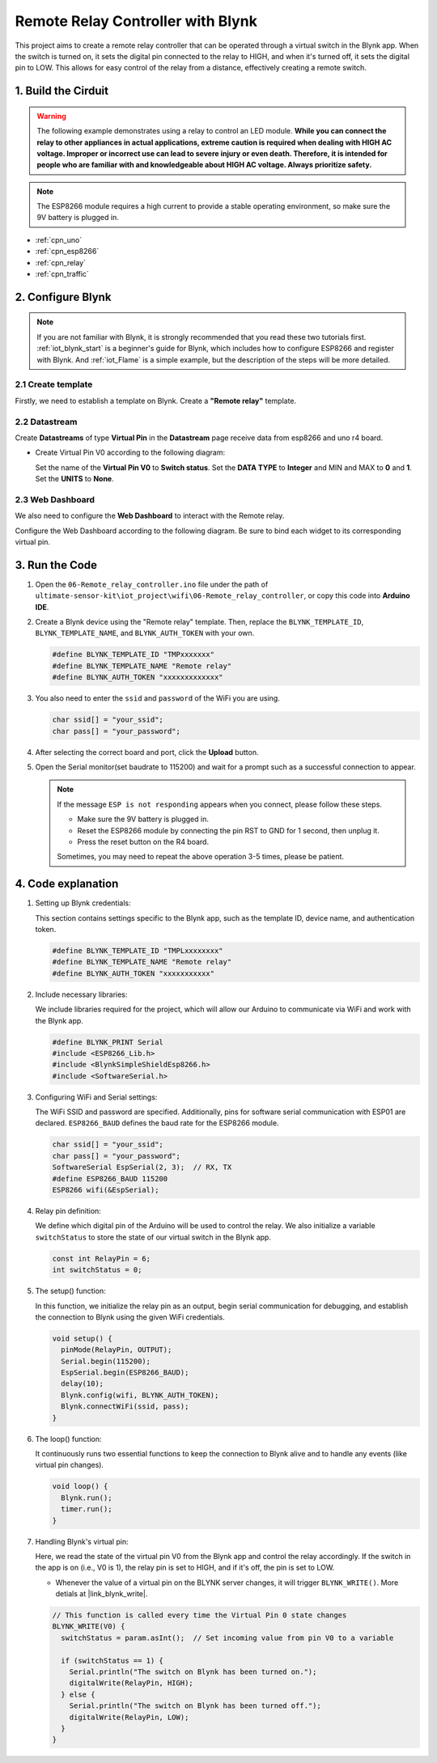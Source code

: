 
.. _iot_Remote_relay_controller:

Remote Relay Controller with Blynk
====================================

.. raw:: html

   <video loop autoplay muted style = "max-width:100%">
      <source src="../_static/video/iot/06-iot_Remote_relay_controller.mp4"  type="video/mp4">
      Your browser does not support the video tag.
   </video>

This project aims to create a remote relay controller that can be operated through a virtual switch in the Blynk app. When the switch is turned on, it sets the digital pin connected to the relay to HIGH, and when it's turned off, it sets the digital pin to LOW. This allows for easy control of the relay from a distance, effectively creating a remote switch.

1. Build the Cirduit
-----------------------------

.. warning ::
    The following example demonstrates using a relay to control an LED module. 
    **While you can connect the relay to other appliances in actual applications, extreme caution is required when dealing with HIGH AC voltage. Improper or incorrect use can lead to severe injury or even death. Therefore, it is intended for people who are familiar with and knowledgeable about HIGH AC voltage. Always prioritize safety.**

.. note::

    The ESP8266 module requires a high current to provide a stable operating environment, so make sure the 9V battery is plugged in.


.. image:: img/06-Wiring_Remote_relay_controller.png
    :width: 100%


* :ref:`cpn_uno`
* :ref:`cpn_esp8266`
* :ref:`cpn_relay`
* :ref:`cpn_traffic`


2. Configure Blynk
-----------------------------

.. note::
    If you are not familiar with Blynk, it is strongly recommended that you read these two tutorials first. :ref:`iot_blynk_start` is a beginner's guide for Blynk, which includes how to configure ESP8266 and register with Blynk. And :ref:`iot_Flame` is a simple example, but the description of the steps will be more detailed.

**2.1 Create template**
^^^^^^^^^^^^^^^^^^^^^^^^^^^^^

Firstly, we need to establish a template on Blynk. Create a **"Remote relay"** template. 

**2.2 Datastream**
^^^^^^^^^^^^^^^^^^^^^^^^^^^^^

Create **Datastreams** of type **Virtual Pin** in the **Datastream** page receive data from esp8266 and uno r4 board. 

* Create Virtual Pin V0 according to the following diagram: 
   
  Set the name of the **Virtual Pin V0** to **Switch status**. Set the **DATA TYPE** to **Integer** and MIN and MAX to **0** and **1**. Set the **UNITS** to **None**.

  .. image:: img/new/06-datastream_1_shadow.png
      :width: 90%

.. raw:: html
    
    <br/> 


**2.3 Web Dashboard**
^^^^^^^^^^^^^^^^^^^^^^^^^^^^^

We also need to configure the **Web Dashboard** to interact with the Remote relay.

Configure the Web Dashboard according to the following diagram. Be sure to bind each widget to its corresponding virtual pin.

.. image:: img/new/06-web_dashboard_1_shadow.png
    :width: 65%
    :align: center

.. raw:: html
    
    <br/>  


3. Run the Code
-----------------------------

#. Open the ``06-Remote_relay_controller.ino`` file under the path of ``ultimate-sensor-kit\iot_project\wifi\06-Remote_relay_controller``, or copy this code into **Arduino IDE**.

   .. raw:: html
       
       <iframe src=https://create.arduino.cc/editor/sunfounder01/33324acd-40b6-470f-99f4-d86f4d0fb2f8/preview?embed style="height:510px;width:100%;margin:10px 0" frameborder=0></iframe>

#. Create a Blynk device using the "Remote relay" template. Then, replace the ``BLYNK_TEMPLATE_ID``, ``BLYNK_TEMPLATE_NAME``, and ``BLYNK_AUTH_TOKEN`` with your own. 

   .. code-block:: arduino
    
      #define BLYNK_TEMPLATE_ID "TMPxxxxxxx"
      #define BLYNK_TEMPLATE_NAME "Remote relay"
      #define BLYNK_AUTH_TOKEN "xxxxxxxxxxxxx"


#. You also need to enter the ``ssid`` and ``password`` of the WiFi you are using. 

   .. code-block:: arduino

    char ssid[] = "your_ssid";
    char pass[] = "your_password";

#. After selecting the correct board and port, click the **Upload** button.

#. Open the Serial monitor(set baudrate to 115200) and wait for a prompt such as a successful connection to appear.

   .. image:: img/new/02-ready_1_shadow.png
    :width: 80%
    :align: center

   .. note::

       If the message ``ESP is not responding`` appears when you connect, please follow these steps.

       * Make sure the 9V battery is plugged in.
       * Reset the ESP8266 module by connecting the pin RST to GND for 1 second, then unplug it.
       * Press the reset button on the R4 board.

       Sometimes, you may need to repeat the above operation 3-5 times, please be patient.


4. Code explanation
-----------------------------

1. Setting up Blynk credentials:

   This section contains settings specific to the Blynk app, such as the template ID, device name, and authentication token.
   
   .. code-block:: arduino

      #define BLYNK_TEMPLATE_ID "TMPLxxxxxxxx"
      #define BLYNK_TEMPLATE_NAME "Remote relay"
      #define BLYNK_AUTH_TOKEN "xxxxxxxxxxx"

2. Include necessary libraries:

   We include libraries required for the project, which will allow our Arduino to communicate via WiFi and work with the Blynk app.
   
   .. code-block:: arduino

      #define BLYNK_PRINT Serial
      #include <ESP8266_Lib.h>
      #include <BlynkSimpleShieldEsp8266.h>
      #include <SoftwareSerial.h>

3. Configuring WiFi and Serial settings:

   The WiFi SSID and password are specified. Additionally, pins for software serial communication with ESP01 are declared. ``ESP8266_BAUD`` defines the baud rate for the ESP8266 module.
   
   .. code-block:: arduino

      char ssid[] = "your_ssid";
      char pass[] = "your_password";
      SoftwareSerial EspSerial(2, 3);  // RX, TX
      #define ESP8266_BAUD 115200
      ESP8266 wifi(&EspSerial);

4. Relay pin definition:

   We define which digital pin of the Arduino will be used to control the relay. We also initialize a variable ``switchStatus`` to store the state of our virtual switch in the Blynk app.
   
   .. code-block:: arduino

      const int RelayPin = 6;
      int switchStatus = 0;

5. The setup() function:

   In this function, we initialize the relay pin as an output, begin serial communication for debugging, and establish the connection to Blynk using the given WiFi credentials.
   
   .. code-block:: arduino

      void setup() {
        pinMode(RelayPin, OUTPUT);
        Serial.begin(115200);
        EspSerial.begin(ESP8266_BAUD);
        delay(10);
        Blynk.config(wifi, BLYNK_AUTH_TOKEN);
        Blynk.connectWiFi(ssid, pass);
      }

6. The loop() function:

   It continuously runs two essential functions to keep the connection to Blynk alive and to handle any events (like virtual pin changes).
   
   .. code-block:: arduino

      void loop() {
        Blynk.run();
        timer.run();
      }

7. Handling Blynk's virtual pin:

   Here, we read the state of the virtual pin V0 from the Blynk app and control the relay accordingly. If the switch in the app is on (i.e., V0 is 1), the relay pin is set to HIGH, and if it's off, the pin is set to LOW.

   - Whenever the value of a virtual pin on the BLYNK server changes, it will trigger ``BLYNK_WRITE()``. More detials at |link_blynk_write|.

   .. raw:: html
    
    <br/> 
   
   .. code-block:: arduino

      // This function is called every time the Virtual Pin 0 state changes
      BLYNK_WRITE(V0) {
        switchStatus = param.asInt();  // Set incoming value from pin V0 to a variable
      
        if (switchStatus == 1) {
          Serial.println("The switch on Blynk has been turned on.");
          digitalWrite(RelayPin, HIGH);
        } else {
          Serial.println("The switch on Blynk has been turned off.");
          digitalWrite(RelayPin, LOW);
        }
      }